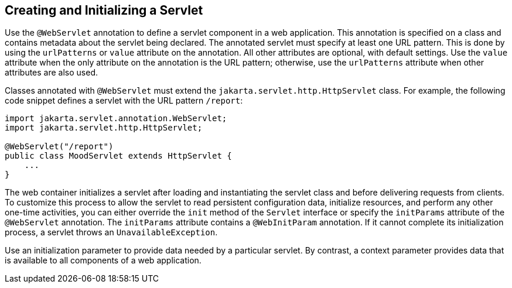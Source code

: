 == Creating and Initializing a Servlet

Use the `@WebServlet` annotation to define a servlet component in a web application.
This annotation is specified on a class and contains metadata about the servlet being declared.
The annotated servlet must specify at least one URL pattern.
This is done by using the `urlPatterns` or `value` attribute on the annotation.
All other attributes are optional, with default settings.
Use the `value` attribute when the only attribute on the annotation is the URL pattern; otherwise, use the `urlPatterns` attribute when other attributes are also used.

Classes annotated with `@WebServlet` must extend the `jakarta.servlet.http.HttpServlet` class.
For example, the following code snippet defines a servlet with the URL pattern `/report`:

[source,java]
----
import jakarta.servlet.annotation.WebServlet;
import jakarta.servlet.http.HttpServlet;

@WebServlet("/report")
public class MoodServlet extends HttpServlet {
    ...
}
----

The web container initializes a servlet after loading and instantiating the servlet class and before delivering requests from clients.
To customize this process to allow the servlet to read persistent configuration data, initialize resources, and perform any other one-time activities, you can either override the `init` method of the `Servlet` interface or specify the `initParams` attribute of the `@WebServlet` annotation.
The `initParams` attribute contains a `@WebInitParam` annotation.
If it cannot complete its initialization process, a servlet throws an `UnavailableException`.

Use an initialization parameter to provide data needed by a particular servlet.
By contrast, a context parameter provides data that is available to all components of a web application.
